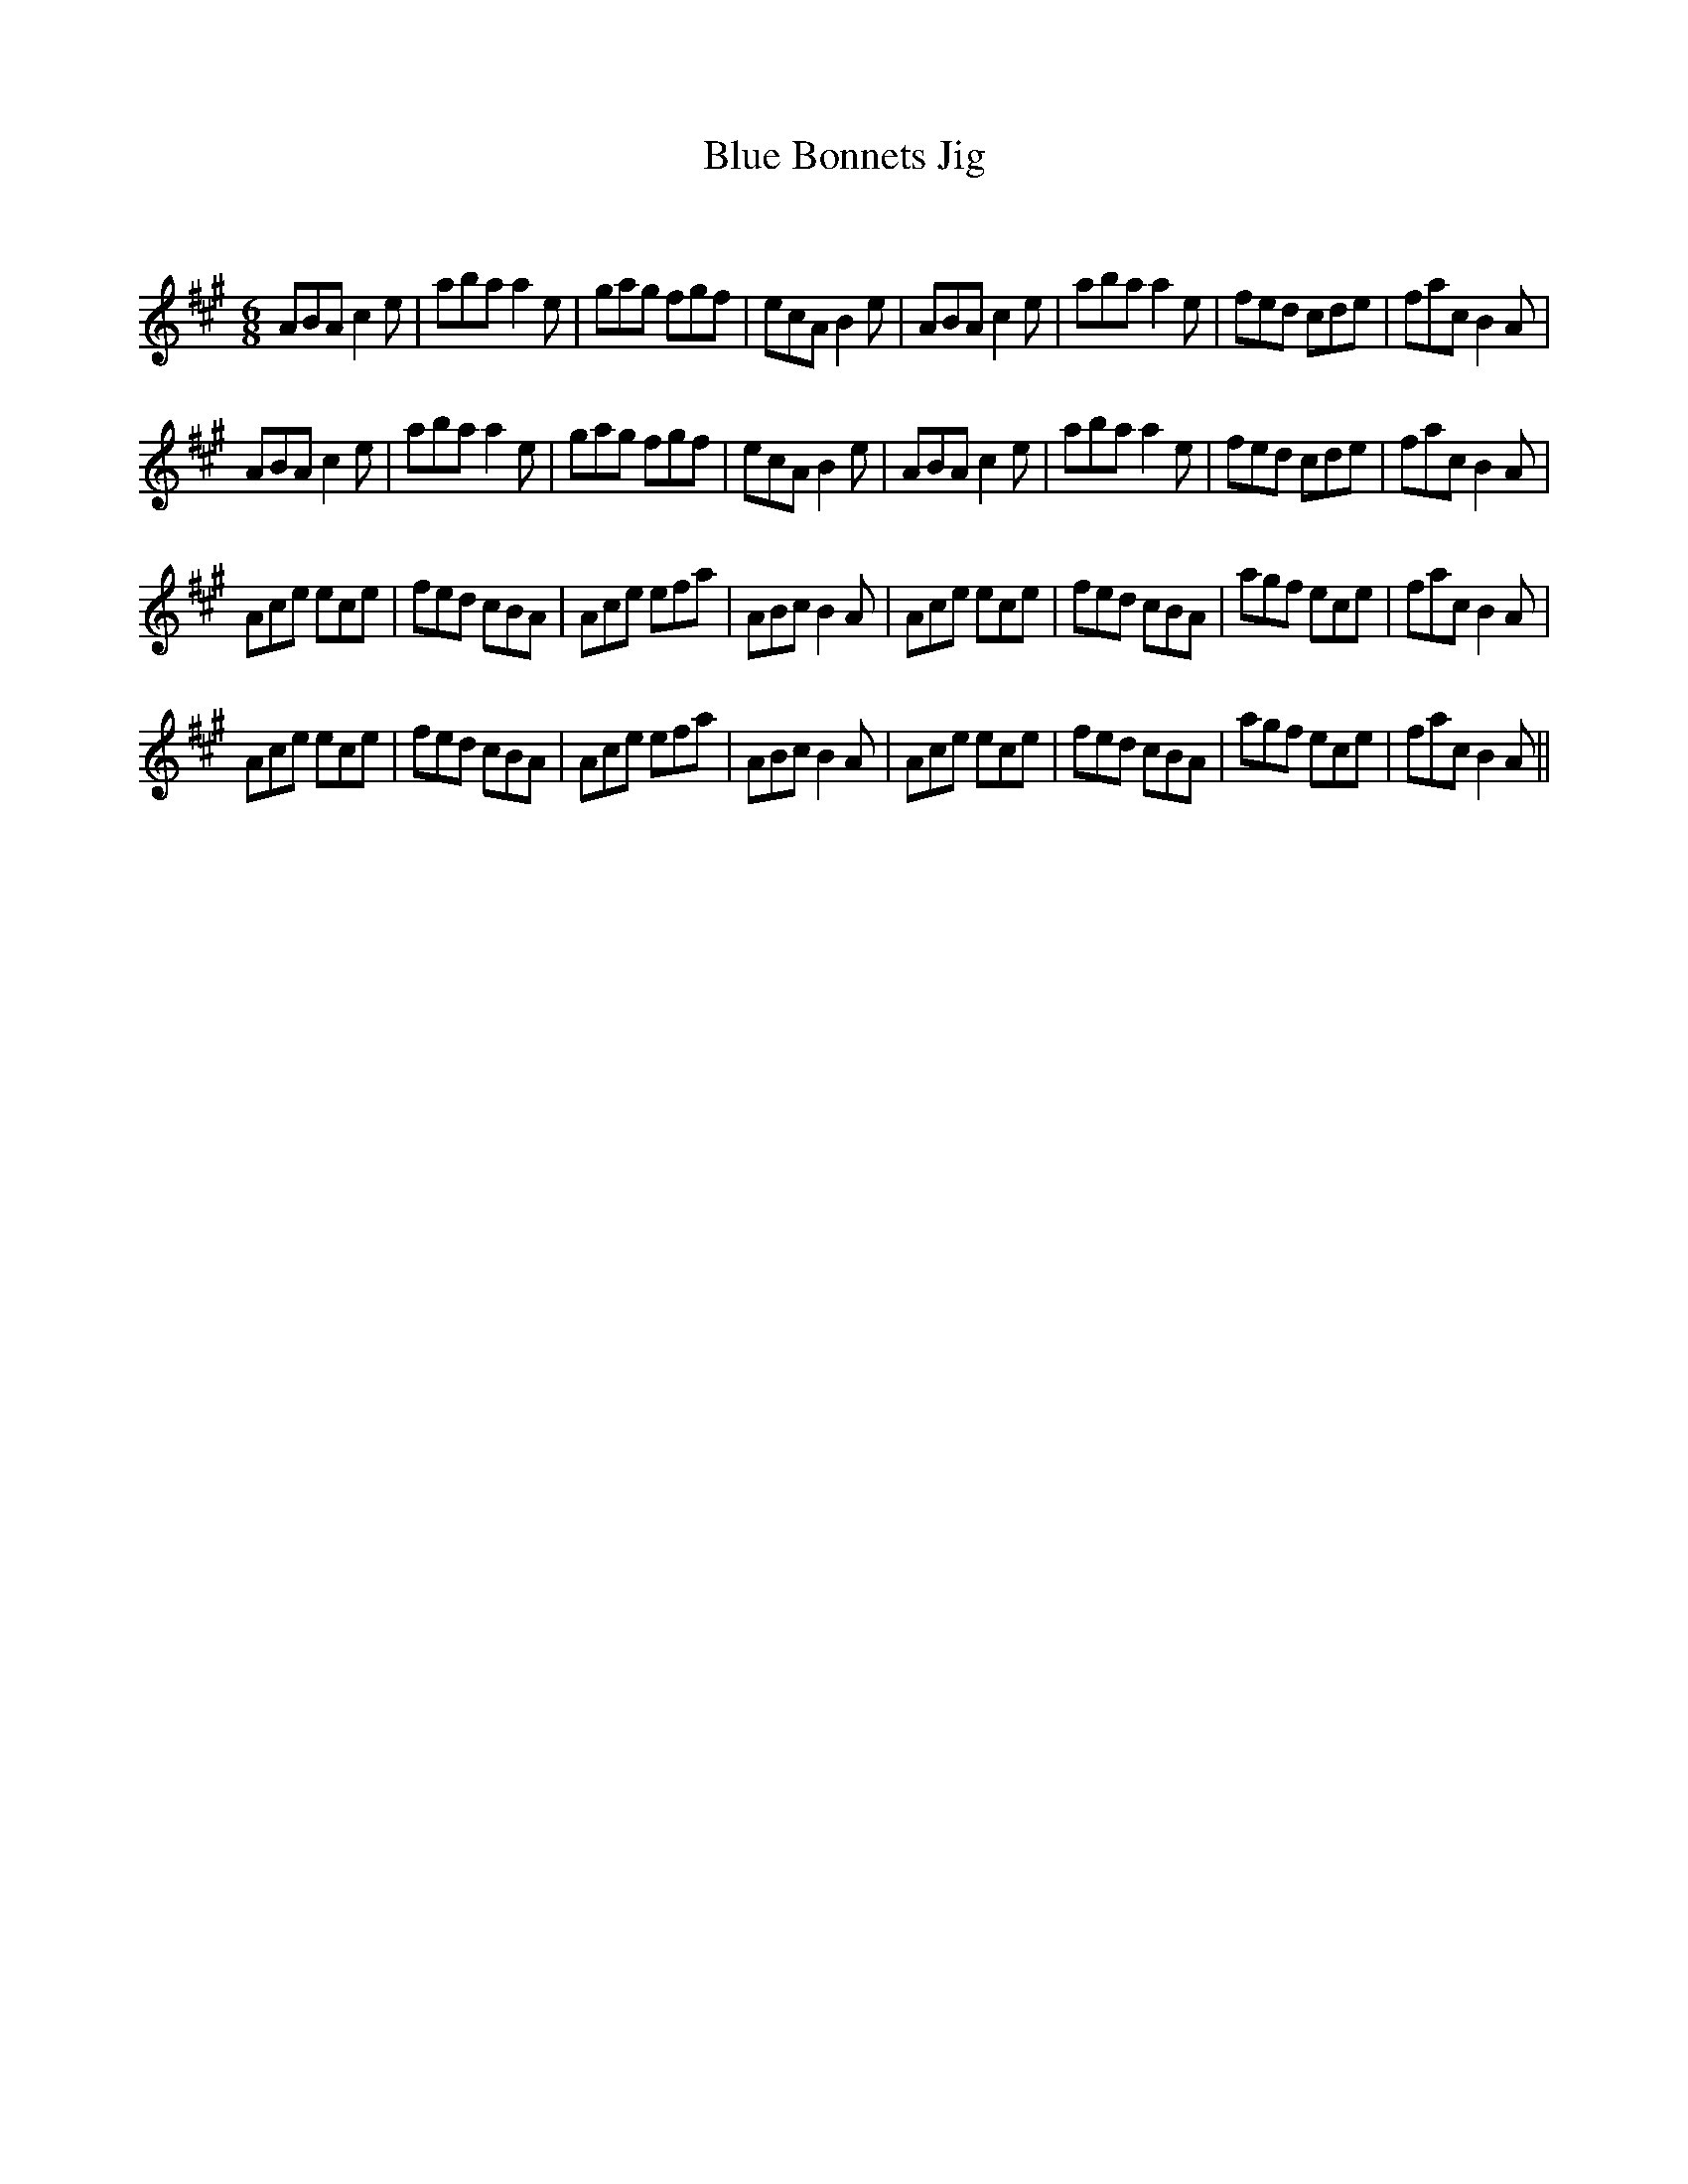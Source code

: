 X:1
T: Blue Bonnets Jig
C:
R:Jig
Q:180
K:A
M:6/8
L:1/16
A2B2A2 c4e2|a2b2a2 a4e2|g2a2g2 f2g2f2|e2c2A2 B4e2|A2B2A2 c4e2|a2b2a2 a4e2|f2e2d2 c2d2e2|f2a2c2 B4A2|
A2B2A2 c4e2|a2b2a2 a4e2|g2a2g2 f2g2f2|e2c2A2 B4e2|A2B2A2 c4e2|a2b2a2 a4e2|f2e2d2 c2d2e2|f2a2c2 B4A2|
A2c2e2 e2c2e2|f2e2d2 c2B2A2|A2c2e2 e2f2a2|A2B2c2 B4A2|A2c2e2 e2c2e2|f2e2d2 c2B2A2|a2g2f2 e2c2e2|f2a2c2 B4A2|
A2c2e2 e2c2e2|f2e2d2 c2B2A2|A2c2e2 e2f2a2|A2B2c2 B4A2|A2c2e2 e2c2e2|f2e2d2 c2B2A2|a2g2f2 e2c2e2|f2a2c2 B4A2||
